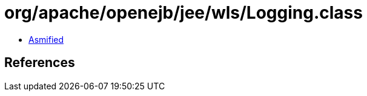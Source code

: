 = org/apache/openejb/jee/wls/Logging.class

 - link:Logging-asmified.java[Asmified]

== References

